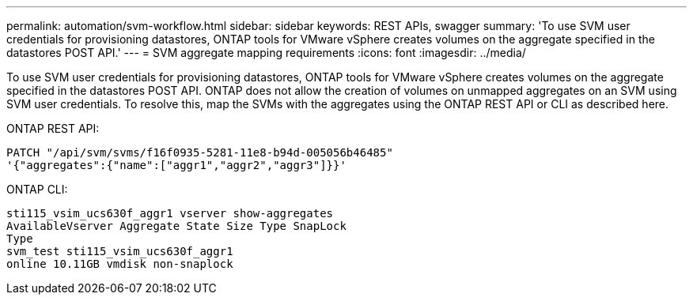 ---
permalink: automation/svm-workflow.html
sidebar: sidebar
keywords: REST APIs, swagger
summary: 'To use SVM user credentials for provisioning datastores, ONTAP tools for VMware vSphere creates volumes on the aggregate specified in the datastores POST API.'
---
= SVM aggregate mapping requirements
:icons: font
:imagesdir: ../media/

[.lead]
To use SVM user credentials for provisioning datastores, ONTAP tools for VMware vSphere creates volumes on the aggregate specified in the datastores POST API. ONTAP does not allow the creation of volumes on unmapped aggregates on an SVM using SVM user credentials. To resolve this, map the SVMs with the aggregates using the ONTAP REST API or CLI as described here.

ONTAP REST API:

----
PATCH "/api/svm/svms/f16f0935-5281-11e8-b94d-005056b46485"
'{"aggregates":{"name":["aggr1","aggr2","aggr3"]}}'
----

ONTAP CLI:
----
sti115_vsim_ucs630f_aggr1 vserver show-aggregates
AvailableVserver Aggregate State Size Type SnapLock
Type
svm_test sti115_vsim_ucs630f_aggr1
online 10.11GB vmdisk non-snaplock
----
